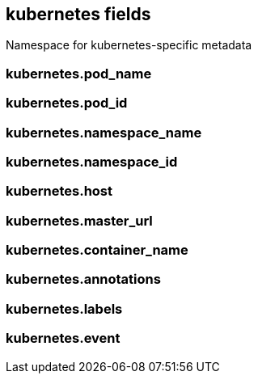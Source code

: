 == kubernetes fields

Namespace for kubernetes-specific metadata


=== kubernetes.pod_name





=== kubernetes.pod_id





=== kubernetes.namespace_name





=== kubernetes.namespace_id





=== kubernetes.host





=== kubernetes.master_url





=== kubernetes.container_name





=== kubernetes.annotations





=== kubernetes.labels





=== kubernetes.event




